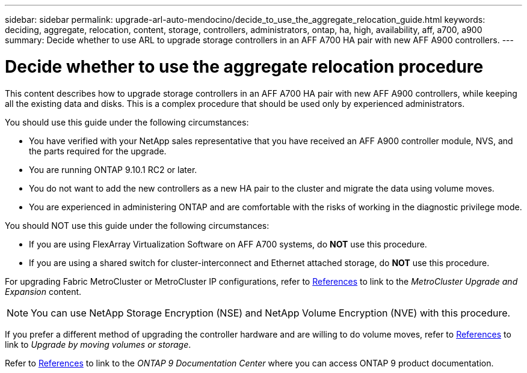 ---
sidebar: sidebar
permalink: upgrade-arl-auto-mendocino/decide_to_use_the_aggregate_relocation_guide.html
keywords: deciding, aggregate, relocation, content, storage, controllers, administrators, ontap, ha, high, availability, aff, a700, a900
summary: Decide whether to use ARL to upgrade storage controllers in an AFF A700 HA pair with new AFF A900 controllers.
---

= Decide whether to use the aggregate relocation procedure
:hardbreaks:
:nofooter:
:icons: font
:linkattrs:
:imagesdir: ./media/

[.lead]
This content describes how to upgrade storage controllers in an AFF A700 HA pair with new AFF A900 controllers, while keeping all the existing data and disks. This is a complex procedure that should be used only by experienced administrators.

You should use this guide under the following circumstances:

*	You have verified with your NetApp sales representative that you have received an AFF A900 controller module, NVS, and the parts required for the upgrade.
*	You are running ONTAP 9.10.1 RC2 or later.
*	You do not want to add the new controllers as a new HA pair to the cluster and migrate the data using volume moves.
*	You are experienced in administering ONTAP and are comfortable with the risks of working in the diagnostic privilege mode.

You should NOT use this guide under the following circumstances:

* If you are using FlexArray Virtualization Software on AFF A700 systems, do *NOT* use this procedure.
* If you are using a shared switch for cluster-interconnect and Ethernet attached storage, do *NOT* use this procedure.

For upgrading Fabric MetroCluster or MetroCluster IP configurations, refer to link:other_references.html[References] to link to the _MetroCluster Upgrade and Expansion_ content.

NOTE: You can use NetApp Storage Encryption (NSE) and NetApp Volume Encryption (NVE) with this procedure.

If you prefer a different method of upgrading the controller hardware and are willing to do volume moves, refer to link:other_references.html[References] to link to _Upgrade by moving volumes or storage_.

Refer to link:other_references.html[References] to link to the _ONTAP 9 Documentation Center_ where you can access ONTAP 9 product documentation.
